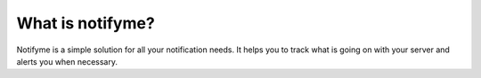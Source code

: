 What is notifyme?
=================

Notifyme is a simple solution for all your notification needs. It helps you to track what is going on with your server and alerts you when necessary.
